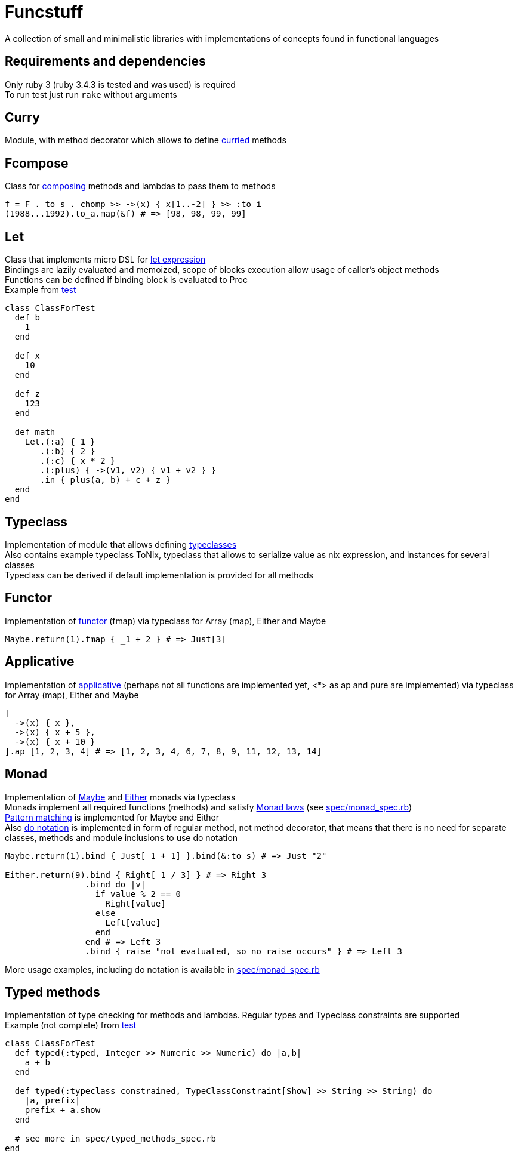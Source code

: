 = Funcstuff
:reproducible:

A collection of small and minimalistic libraries with implementations of concepts found in functional languages

== Requirements and dependencies

Only ruby 3 (ruby 3.4.3 is tested and was used) is required
 +
To run test just run `rake` without arguments


== Curry

Module, with method decorator which allows to define https://en.wikipedia.org/wiki/Curried[curried] methods

== Fcompose

Class for https://en.wikipedia.org/wiki/Function_composition_(computer_science)[composing] methods and lambdas to pass them to methods

[source,ruby]
----
f = F . to_s . chomp >> ->(x) { x[1..-2] } >> :to_i
(1988...1992).to_a.map(&f) # => [98, 98, 99, 99]
----

== Let

Class that implements micro DSL for https://en.wikipedia.org/wiki/Let_expression[let expression]
 +
Bindings are lazily evaluated and memoized, scope of blocks execution allow usage of caller's object methods
 +
Functions can be defined if binding block is evaluated to Proc
 +
Example from link:spec/let_spec.rb[test]

[source,ruby]
----
class ClassForTest
  def b
    1
  end

  def x
    10
  end

  def z
    123
  end

  def math
    Let.(:a) { 1 }
       .(:b) { 2 }
       .(:c) { x * 2 }
       .(:plus) { ->(v1, v2) { v1 + v2 } }
       .in { plus(a, b) + c + z }
  end
end
----

== Typeclass

Implementation of module that allows defining https://en.wikipedia.org/wiki/Typeclass[typeclasses]
 +
Also contains example typeclass ToNix, typeclass that allows to serialize value as nix expression, and instances for several classes
 +
Typeclass can be derived if default implementation is provided for all methods

== Functor

Implementation of https://en.wikipedia.org/wiki/Functor_(functional_programming)[functor] (fmap) via typeclass for Array (map), Either and Maybe

[source,ruby]
----
Maybe.return(1).fmap { _1 + 2 } # => Just[3]
----

== Applicative

Implementation of https://wiki.haskell.org/Applicative_functor[applicative] (perhaps not all functions are implemented yet, <*> as ap and pure are implemented) via typeclass for Array (map), Either and Maybe

[source,ruby]
----
[
  ->(x) { x },
  ->(x) { x + 5 },
  ->(x) { x + 10 }
].ap [1, 2, 3, 4] # => [1, 2, 3, 4, 6, 7, 8, 9, 11, 12, 13, 14]
----

== Monad

Implementation of https://en.wikipedia.org/wiki/Maybe_monad[Maybe] and https://hackage.haskell.org/package/base-4.21.0.0/docs/Prelude.html#t:Either[Either] monads via typeclass
 +
Monads implement all required functions (methods) and satisfy https://wiki.haskell.org/index.php?title=Monad_laws[Monad laws] (see link:spec/monad_spec.rb[])
 +
https://docs.ruby-lang.org/en/master/syntax/pattern_matching_rdoc.html[Pattern matching] is implemented for Maybe and Either
 +
Also https://en.wikibooks.org/wiki/Haskell/do_notation[do notation] is implemented in form of regular method, not method decorator, that means that there is no need for separate classes, methods and module inclusions to use do notation

[source,ruby]
----
Maybe.return(1).bind { Just[_1 + 1] }.bind(&:to_s) # => Just "2"

Either.return(9).bind { Right[_1 / 3] } # => Right 3
                .bind do |v|
                  if value % 2 == 0
                    Right[value]
                  else
                    Left[value]
                  end
                end # => Left 3
                .bind { raise "not evaluated, so no raise occurs" } # => Left 3

----
More usage examples, including do notation is available in link:spec/monad_spec.rb[]


== Typed methods

Implementation of type checking for methods and lambdas. Regular types and Typeclass constraints are supported
 +
Example (not complete) from link:spec/typed_methods_spec.rb[test]

[source,ruby]
----
class ClassForTest
  def_typed(:typed, Integer >> Numeric >> Numeric) do |a,b|
    a + b
  end

  def_typed(:typeclass_constrained, TypeClassConstraint[Show] >> String >> String) do
    |a, prefix|
    prefix + a.show
  end

  # see more in spec/typed_methods_spec.rb
end
----

